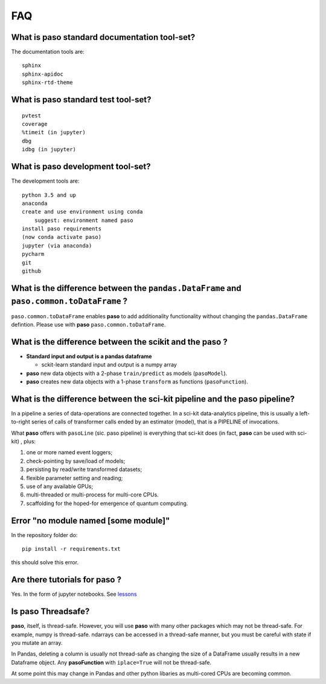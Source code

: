 
FAQ
===

What is **paso** standard documentation tool-set?
-------------------------------------------------

The documentation tools are:

::

    sphinx
    sphinx-apidoc
    sphinx-rtd-theme

What is **paso** standard test tool-set?
----------------------------------------

::

    pvtest
    coverage
    %timeit (in jupyter)
    dbg
    idbg (in jupyter)

What is **paso** development tool-set?
--------------------------------------

The development tools are:

::

    python 3.5 and up
    anaconda
    create and use environment using conda 
        suggest: environment named paso     
    install paso requirements
    (now conda activate paso)
    jupyter (via anaconda)
    pycharm
    git
    github

What is the difference between the ``pandas.DataFrame`` and ``paso.common.toDataFrame`` ?
-----------------------------------------------------------------------------------------

``paso.common.toDataFrame`` enables **paso** to add additionality
functionality without changing the ``pandas.DataFrame`` defintion.
Please use with **paso** ``paso.common.toDataFrame``.

What is the difference between the scikit and the **paso** ?
------------------------------------------------------------

-  **Standard input and output is a pandas dataframe**

   -  sckit-learn standard input and output is a numpy array

-  **paso** new data objects with a 2-phase ``train/predict`` as models
   (``pasoModel``).
-  **paso** creates new data objects with a 1-phase ``transform`` as
   functions (``pasoFunction``).

What is the difference between the sci-kit pipeline and the **paso** pipeline?
------------------------------------------------------------------------------

In a pipeline a series of data-operations are connected together. In a
sci-kit data-analytics pipeline, this is usually a left-to-right series
of calls of transformer calls ended by an estimator (model), that is a
PIPELINE of invocations.

What **paso** offers with ``pasoLine`` (sic. paso pipeline) is
everything that sci-kit does (in fact, **paso** can be used with
sci-kit) , plus:

1. one or more named event loggers;
2. check-pointing by save/load of models;
3. persisting by read/write transformed datasets;
4. flexible parameter setting and reading;
5. use of any available GPUs;
6. multi-threaded or multi-process for multi-core CPUs.
7. scaffolding for the hoped-for emergence of quantum computing.

Error "no module named [some module]"
-------------------------------------

In the repository folder do:

::

    pip install -r requirements.txt 

this should solve this error.

Are there tutorials for **paso** ?
----------------------------------

Yes. In the form of jupyter notebooks. See
`lessons <https://github.com/bcottman/paso/paso/lessons>`__

Is **paso** Threadsafe?
-----------------------

**paso**, itself, is thread-safe. However, you will use **paso** with
many other packages which may not be thread-safe. For example, numpy is
thread-safe. ndarrays can be accessed in a thread-safe manner, but you
must be careful with state if you mutate an array.

In Pandas, deleting a column is usually not thread-safe as changing the
size of a DataFrame usually results in a new Dataframe object. Any
**pasoFunction** with ``iplace=True`` will not be thread-safe.

At some point this may change in Pandas and other python libaries as
multi-cored CPUs are becoming common.
